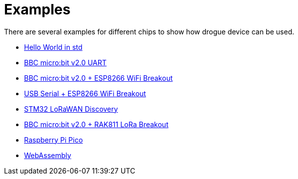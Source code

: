 = Examples

There are several examples for different chips to show how drogue device can be used.

* link:https://github.com/drogue-iot/drogue-device/tree/main/examples/std/hello[Hello World in std]
* link:https://github.com/drogue-iot/drogue-device/tree/main/examples/nrf52/microbit-uart[BBC micro:bit v2.0 UART]
* link:https://github.com/drogue-iot/drogue-device/tree/main/examples/nrf52/microbit-esp8266[BBC micro:bit v2.0 + ESP8266 WiFi Breakout]
* link:https://github.com/drogue-iot/drogue-device/tree/main/examples/std/esp8266[USB Serial + ESP8266 WiFi Breakout]
* link:https://github.com/drogue-iot/drogue-device/tree/main/examples/stm32l0xx/lora-discovery[STM32 LoRaWAN Discovery]
* link:https://github.com/drogue-iot/drogue-device/tree/main/examples/nrf52/microbit-rak811[BBC micro:bit v2.0 + RAK811 LoRa Breakout]
* link:https://github.com/drogue-iot/drogue-device/tree/main/examples/rp/blinky[Raspberry Pi Pico]
* link:https://github.com/drogue-iot/drogue-device/tree/main/examples/wasm/browser[WebAssembly]
